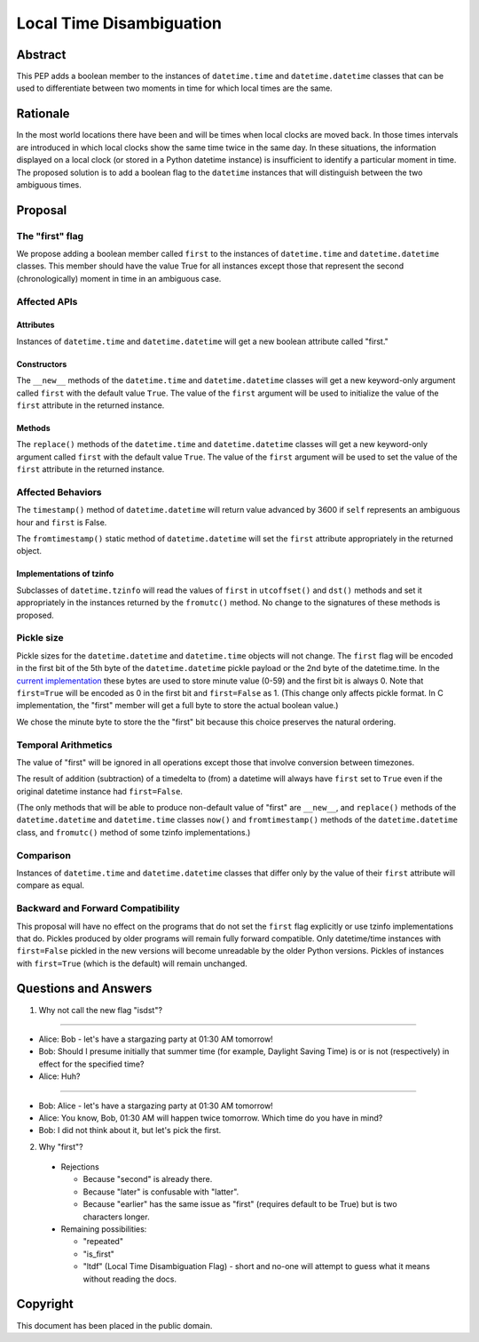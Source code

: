 ***********************************************************************
                     Local Time Disambiguation
***********************************************************************

Abstract
========

This PEP adds a boolean member to the instances of ``datetime.time``
and ``datetime.datetime`` classes that can be used to differentiate
between two moments in time for which local times are the same.

Rationale
=========

In the most world locations there have been and will be times when
local clocks are moved back.  In those times intervals are introduced
in which local clocks show the same time twice in the same day.  In
these situations, the information displayed on a local clock (or
stored in a Python datetime instance) is insufficient to identify a
particular moment in time.  The proposed solution is to add a boolean
flag to the ``datetime`` instances that will distinguish between the
two ambiguous times.

Proposal
========

The "first" flag
----------------

We propose adding a boolean member called ``first`` to the instances
of ``datetime.time`` and ``datetime.datetime`` classes.  This member
should have the value True for all instances except those that
represent the second (chronologically) moment in time in an ambiguous
case.

Affected APIs
-------------

Attributes
..........

Instances of ``datetime.time`` and ``datetime.datetime`` will get a
new boolean attribute called "first."

Constructors
............

The ``__new__`` methods of the ``datetime.time`` and
``datetime.datetime`` classes will get a new keyword-only argument
called ``first`` with the default value ``True``.  The value of the
``first`` argument will be used to initialize the value of the
``first`` attribute in the returned instance.

Methods
.......

The ``replace()`` methods of the ``datetime.time`` and
``datetime.datetime`` classes will get a new keyword-only argument
called ``first`` with the default value ``True``.  The value of the
``first`` argument will be used to set the value of the ``first``
attribute in the returned instance.

Affected Behaviors
------------------

The ``timestamp()`` method of ``datetime.datetime`` will return value
advanced by 3600 if ``self`` represents an ambiguous hour and
``first`` is False.

The ``fromtimestamp()`` static method of ``datetime.datetime`` will
set the ``first`` attribute appropriately in the returned object.


Implementations of tzinfo
.........................

Subclasses of ``datetime.tzinfo`` will read the values of ``first`` in
``utcoffset()`` and ``dst()`` methods and set it appropriately in the
instances returned by the ``fromutc()`` method.  No change to the
signatures of these methods is proposed.

Pickle size
-----------

Pickle sizes for the ``datetime.datetime`` and ``datetime.time``
objects will not change.  The ``first`` flag will be encoded in the
first bit of the 5th byte of the ``datetime.datetime`` pickle payload
or the 2nd byte of the datetime.time. In the `current implementation`_
these bytes are used to store minute value (0-59) and the first bit is
always 0.  Note that ``first=True`` will be encoded as 0 in the first
bit and ``first=False`` as 1.  (This change only affects pickle
format.  In C implementation, the "first" member will get a full byte
to store the actual boolean value.)

We chose the minute byte to store the the "first" bit because this
choice preserves the natural ordering.

.. _current implementation: https://hg.python.org/cpython/file/d3b20bff9c5d/Include/datetime.h#l17

Temporal Arithmetics
--------------------

The value of "first" will be ignored in all operations except those
that involve conversion between timezones.

The result of addition (subtraction) of a timedelta to (from) a
datetime will always have ``first`` set to ``True`` even if the
original datetime instance had ``first=False``.

(The only methods that will be able to produce non-default value of
"first" are ``__new__``, and ``replace()`` methods of the
``datetime.datetime`` and ``datetime.time`` classes ``now()`` and
``fromtimestamp()`` methods of the ``datetime.datetime`` class, and
``fromutc()`` method of some tzinfo implementations.)

Comparison
----------

Instances of ``datetime.time`` and ``datetime.datetime`` classes that
differ only by the value of their ``first`` attribute will compare as
equal.


Backward and Forward Compatibility
----------------------------------

This proposal will have no effect on the programs that do not set the
``first`` flag explicitly or use tzinfo implementations that do.
Pickles produced by older programs will remain fully forward
compatible.  Only datetime/time instances with ``first=False`` pickled
in the new versions will become unreadable by the older Python
versions.  Pickles of instances with ``first=True`` (which is the
default) will remain unchanged.

Questions and Answers
=====================

1. Why not call the new flag "isdst"?

-------

* Alice:  Bob - let's have a stargazing party at 01:30 AM tomorrow!
* Bob:  Should I presume initially that summer time (for example, Daylight Saving Time) is or is not (respectively) in effect for the specified time?
* Alice: Huh?

-------

* Bob: Alice - let's have a stargazing party at 01:30 AM tomorrow!
* Alice: You know, Bob, 01:30 AM will happen twice tomorrow. Which time do you have in mind?
* Bob:  I did not think about it, but let's pick the first.


2. Why "first"?

 * Rejections
   
   * Because "second" is already there.
   
   * Because "later" is confusable with "latter".
   
   * Because "earlier" has the same issue as "first" (requires default to be True) but is two characters longer.
   
 * Remaining possibilities:
 
   * "repeated"
 
   * "is_first"
 
   * "ltdf" (Local Time Disambiguation Flag) - short and no-one will attempt to guess what it means without reading the docs.

Copyright
=========

This document has been placed in the public domain.
